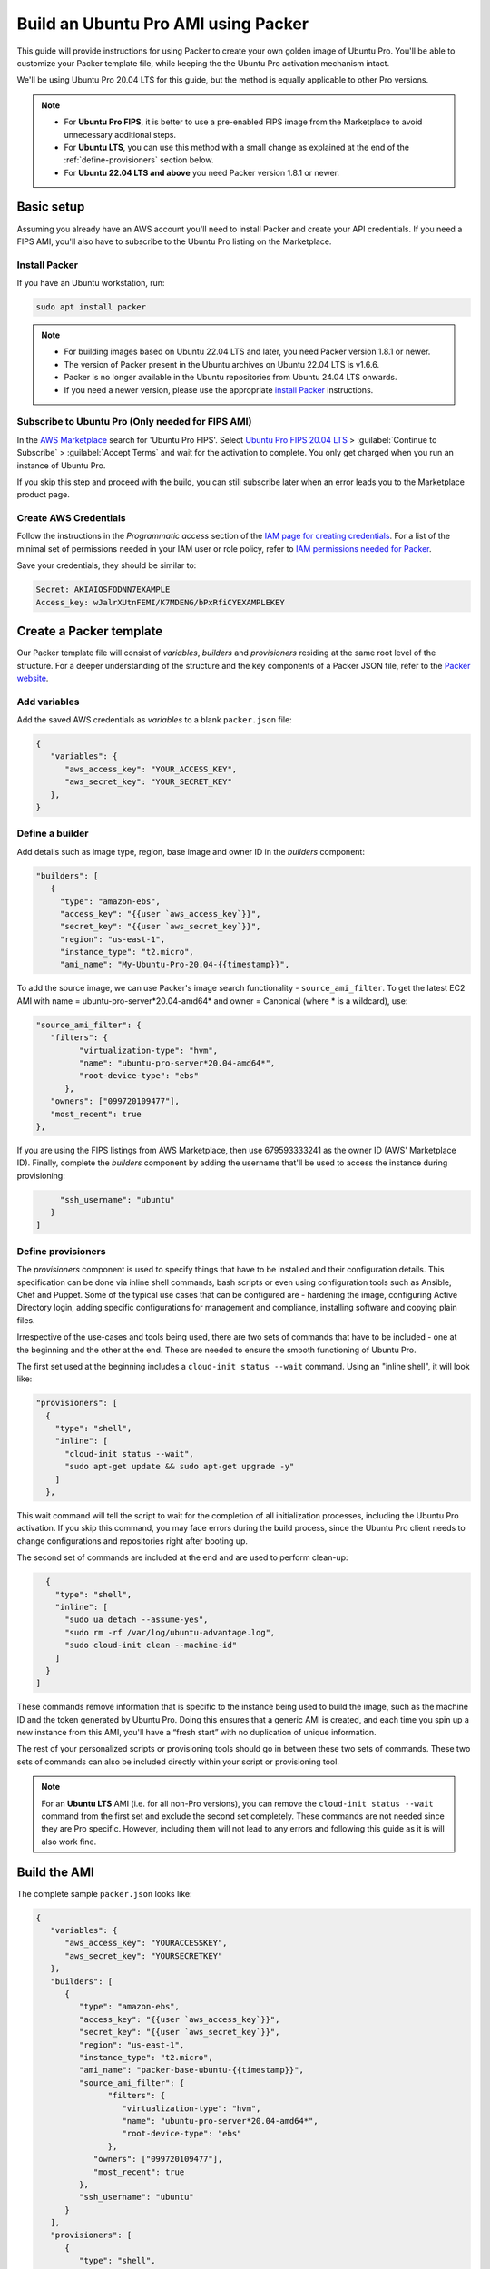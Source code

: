 Build an Ubuntu Pro AMI using Packer
====================================

This guide will provide instructions for using Packer to create your own golden image of Ubuntu Pro. You'll be able to customize your Packer template file, while keeping the the Ubuntu Pro activation mechanism intact.

We'll be using Ubuntu Pro 20.04 LTS for this guide, but the method is equally applicable to other Pro versions.

.. note::

   * For **Ubuntu Pro FIPS**, it is better to use a pre-enabled FIPS image from the Marketplace to avoid unnecessary additional steps. 
   * For **Ubuntu LTS**, you can use this method with a small change as explained at the end of the :ref:`define-provisioners` section below. 
   * For **Ubuntu 22.04 LTS and above** you need Packer version 1.8.1 or newer.

Basic setup
-------------

Assuming you already have an AWS account you'll need to install Packer and create your API credentials. If you need a FIPS AMI, you'll also have to subscribe to the Ubuntu Pro listing on the Marketplace.


Install Packer
~~~~~~~~~~~~~~

If you have an Ubuntu workstation, run:

.. code::

   sudo apt install packer

.. note::

   * For building images based on Ubuntu 22.04 LTS and later, you need Packer version 1.8.1 or newer.
   * The version of Packer present in the Ubuntu archives on Ubuntu 22.04 LTS is v1.6.6. 
   * Packer is no longer available in the Ubuntu repositories from Ubuntu 24.04 LTS onwards.
   * If you need a newer version, please use the appropriate `install Packer`_ instructions.

Subscribe to Ubuntu Pro (Only needed for FIPS AMI)
~~~~~~~~~~~~~~~~~~~~~~~~~~~~~~~~~~~~~~~~~~~~~~~~~~~~

In the `AWS Marketplace`_ search for 'Ubuntu Pro FIPS'. Select `Ubuntu Pro FIPS 20.04 LTS`_ > :guilabel:`Continue to Subscribe` > :guilabel:`Accept Terms` and wait for the activation to complete. You only get charged when you run an instance of Ubuntu Pro.

If you skip this step and proceed with the build, you can still subscribe later when an error leads you to the Marketplace product page.



Create AWS Credentials
~~~~~~~~~~~~~~~~~~~~~~

Follow the instructions in the *Programmatic access* section of the `IAM page for creating credentials`_. For a list of the minimal set of permissions needed in your IAM user or role policy, refer to `IAM permissions needed for Packer`_.

Save your credentials, they should be similar to:

.. code::
   
   Secret: AKIAIOSFODNN7EXAMPLE
   Access_key: wJalrXUtnFEMI/K7MDENG/bPxRfiCYEXAMPLEKEY


Create a Packer template
------------------------

Our Packer template file will consist of *variables*, *builders* and *provisioners* residing at the same root level of the structure. For a deeper understanding of the structure and the key components of a Packer JSON file, refer to the `Packer website`_.

Add variables
~~~~~~~~~~~~~

Add the saved AWS credentials as *variables* to a blank ``packer.json`` file:

.. code::

   {
      "variables": {
         "aws_access_key": "YOUR_ACCESS_KEY",
         "aws_secret_key": "YOUR_SECRET_KEY"
      },
   }

Define a builder
~~~~~~~~~~~~~~~~

Add details such as image type, region, base image and owner ID in the *builders* component:

.. code::

   "builders": [
      {
        "type": "amazon-ebs",
        "access_key": "{{user `aws_access_key`}}",
        "secret_key": "{{user `aws_secret_key`}}",
        "region": "us-east-1",
        "instance_type": "t2.micro",
        "ami_name": "My-Ubuntu-Pro-20.04-{{timestamp}}",

To add the source image, we can use Packer's image search functionality - ``source_ami_filter``. To get the latest EC2 AMI with name = ubuntu-pro-server*20.04-amd64* and owner = Canonical (where * is a wildcard), use:

.. code::

   "source_ami_filter": {
      "filters": {
            "virtualization-type": "hvm",
            "name": "ubuntu-pro-server*20.04-amd64*",
            "root-device-type": "ebs"
         },
      "owners": ["099720109477"],
      "most_recent": true
   },

If you are using the FIPS listings from AWS Marketplace, then use 679593333241 as the owner ID (AWS' Marketplace ID). Finally, complete the *builders* component by adding the username that'll be used to access the instance during provisioning:

.. code::
      
        "ssh_username": "ubuntu"
      }
   ]

.. _define-provisioners:

Define provisioners
~~~~~~~~~~~~~~~~~~~

The *provisioners* component is used to specify things that have to be installed and their configuration details. This specification can be done via inline shell commands, bash scripts or even using configuration tools such as Ansible, Chef and Puppet. Some of the typical use cases that can be configured are - hardening the image, configuring Active Directory login, adding specific configurations for management and compliance, installing software and copying plain files.

Irrespective of the use-cases and tools being used, there are two sets of commands that have to be included - one at the beginning and the other at the end. These are needed to ensure the smooth functioning of Ubuntu Pro.

The first set used at the beginning includes a ``cloud-init status --wait`` command. Using an "inline shell", it will look like:

.. code::

    "provisioners": [
      {
        "type": "shell",
        "inline": [
          "cloud-init status --wait",
          "sudo apt-get update && sudo apt-get upgrade -y"
        ]
      },

This wait command will tell the script to wait for the completion of all initialization processes, including the Ubuntu Pro activation. If you skip this command, you may face errors during the build process, since the Ubuntu Pro client needs to change configurations and repositories right after booting up.

The second set of commands are included at the end and are used to perform clean-up:

.. code::

      {
        "type": "shell",
        "inline": [
          "sudo ua detach --assume-yes",
          "sudo rm -rf /var/log/ubuntu-advantage.log",
          "sudo cloud-init clean --machine-id"
        ]
      }
    ]

These commands remove information that is specific to the instance being used to build the image, such as the machine ID and the token generated by Ubuntu Pro. Doing this ensures that a generic AMI is created, and each time you spin up a new instance from this AMI, you'll have a “fresh start” with no duplication of unique information.

The rest of your personalized scripts or provisioning tools should go in between these two sets of commands. These two sets of commands can also be included directly within your script or provisioning tool.


.. note::

   For an **Ubuntu LTS** AMI (i.e. for all non-Pro versions), you can remove the ``cloud-init status --wait`` command from the first set and exclude the second set completely. These commands are not needed since they are Pro specific. However, including them will not lead to any errors and following this guide as it is will also work fine.


Build the AMI
-------------

The complete sample ``packer.json`` looks like:

.. code::

   {
      "variables": {
         "aws_access_key": "YOURACCESSKEY",
         "aws_secret_key": "YOURSECRETKEY"
      },
      "builders": [
         {
            "type": "amazon-ebs",
            "access_key": "{{user `aws_access_key`}}",
            "secret_key": "{{user `aws_secret_key`}}",
            "region": "us-east-1",
            "instance_type": "t2.micro",
            "ami_name": "packer-base-ubuntu-{{timestamp}}",
            "source_ami_filter": {
                  "filters": {
                     "virtualization-type": "hvm",
                     "name": "ubuntu-pro-server*20.04-amd64*",
                     "root-device-type": "ebs"
                  },
               "owners": ["099720109477"],
               "most_recent": true
            },
            "ssh_username": "ubuntu"
         }
      ],
      "provisioners": [
         {
            "type": "shell",
            "inline": [
               "cloud-init status --wait",
               "sudo apt-get update && sudo apt-get upgrade -y"
            ]
         },
         {
            "type": "shell",
            "scripts": ["my_script.sh"]
         },
         {
            "type": "shell",
            "inline": [
               "sudo ua detach --assume-yes",
               "sudo rm -rf /var/log/ubuntu-advantage.log",
               "sudo cloud-init clean --machine-id"
            ]
         }
      ]
   }

Build the AMI by running Packer with the JSON file:

.. code::

   packer build packer.json

Once this process finishes, you should get the AMI ID of your newly created golden image.


Create a VM using the AMI
-------------------------

In the EC2 console, navigate to :guilabel:`Launch instance` > :guilabel:`My AMIs` and select the new AMI. Follow the wizard to configure options such as instance type, disk, security groups, roles, key-pair etc. Remember to use an instance type with the same architecture as that of the newly created AMI (AMD64 was used in this guide).

Log in to the instance and run:

.. code::

   sudo ua status --wait

The results should show that the machine is attached to a Pro subscription and has ``esm-apps``, ``esm-infra`` and ``livepatch`` enabled.



.. _`install Packer`: https://developer.hashicorp.com/packer/install
.. _`AWS Marketplace`: https://aws.amazon.com/marketplace
.. _`Ubuntu Pro FIPS 20.04 LTS`: https://aws.amazon.com/marketplace/pp/prodview-l2hkkatnodedk
.. _`IAM page for creating credentials`: https://docs.aws.amazon.com/IAM/latest/UserGuide/security-creds.html
.. _`IAM permissions needed for Packer`: https://developer.hashicorp.com/packer/integrations/hashicorp/amazon?page=builders&page=amazon#iam-task-or-instance-role
.. _`Packer website`: https://developer.hashicorp.com/packer/tutorials/aws-get-started






